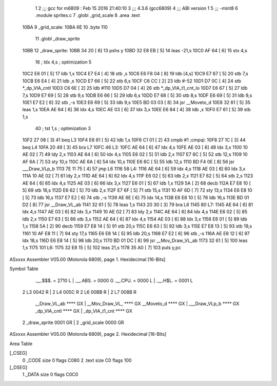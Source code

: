                              1 
                              2 ;;; gcc for m6809 : Feb 15 2016 21:40:10
                              3 ;;; 4.3.6 (gcc6809)
                              4 ;;; ABI version 1
                              5 ;;; -mint8
                              6 	.module	sprites.c
                              7 	.globl _grid_scale
                              8 	.area .text
   10BA                       9 _grid_scale:
   10BA 6E                   10 	.byte	110
                             11 	.globl _draw_sprite
   10BB                      12 _draw_sprite:
   10BB 34 20         [ 6]   13 	pshs	y
   10BD 32 E8 EB      [ 5]   14 	leas	-21,s
   10C0 AF 64         [ 6]   15 	stx	4,s
                             16 	; ldx	4,s	; optimization 5
   10C2 E6 01         [ 5]   17 	ldb	1,x
   10C4 E7 E4         [ 4]   18 	stb	,s
   10C6 E6 F8 04      [ 8]   19 	ldb	[4,s]
   10C9 E7 67         [ 5]   20 	stb	7,s
   10CB E6 E4         [ 4]   21 	ldb	,s
   10CD E7 66         [ 5]   22 	stb	6,s
   10CF C6 CC         [ 2]   23 	ldb	#-52
   10D1 D7 0C         [ 4]   24 	stb	*_dp_VIA_cntl
   10D3 C6 6E         [ 2]   25 	ldb	#110
   10D5 D7 04         [ 4]   26 	stb	*_dp_VIA_t1_cnt_lo
   10D7 E6 67         [ 5]   27 	ldb	7,s
   10D9 E7 69         [ 5]   28 	stb	9,s
   10DB E6 66         [ 5]   29 	ldb	6,s
   10DD E7 68         [ 5]   30 	stb	8,s
   10DF E6 69         [ 5]   31 	ldb	9,s
   10E1 E7 E2         [ 6]   32 	stb	,-s
   10E3 E6 69         [ 5]   33 	ldb	9,s
   10E5 BD 03 03      [ 8]   34 	jsr	__Moveto_d
   10E8 32 61         [ 5]   35 	leas	1,s
   10EA AE 64         [ 6]   36 	ldx	4,s
   10EC AE 03         [ 6]   37 	ldx	3,x
   10EE E6 84         [ 4]   38 	ldb	,x
   10F0 E7 61         [ 5]   39 	stb	1,s
                             40 	; tst	1,s	; optimization 3
   10F2 27 08         [ 3]   41 	beq	L3
   10F4 E6 61         [ 5]   42 	ldb	1,s
   10F6 C1 01         [ 2]   43 	cmpb	#1	;cmpqi:
   10F8 27 1C         [ 3]   44 	beq	L4
   10FA 20 49         [ 3]   45 	bra	L7
   10FC                      46 L3:
   10FC AE 64         [ 6]   47 	ldx	4,s
   10FE AE 03         [ 6]   48 	ldx	3,x
   1100 10 AE 02      [ 7]   49 	ldy	2,x
   1103 AE 64         [ 6]   50 	ldx	4,s
   1105 E6 02         [ 5]   51 	ldb	2,x
   1107 E7 6C         [ 5]   52 	stb	12,s
   1109 10 AF 6A      [ 7]   53 	sty	10,s
   110C AE 6A         [ 6]   54 	ldx	10,s
   110E E6 6C         [ 5]   55 	ldb	12,s
   1110 BD F4 0E      [ 8]   56 	jsr	___Draw_VLp_b
   1113 7E 11 75      [ 4]   57 	jmp	L6
   1116                      58 L4:
   1116 AE 64         [ 6]   59 	ldx	4,s
   1118 AE 03         [ 6]   60 	ldx	3,x
   111A 10 AE 02      [ 7]   61 	ldy	2,x
   111D AE 64         [ 6]   62 	ldx	4,s
   111F E6 02         [ 5]   63 	ldb	2,x
   1121 E7 62         [ 5]   64 	stb	2,s
   1123 AE 64         [ 6]   65 	ldx	4,s
   1125 AE 03         [ 6]   66 	ldx	3,x
   1127 E6 01         [ 5]   67 	ldb	1,x
   1129 5A            [ 2]   68 	decb
   112A E7 E8 10      [ 5]   69 	stb	16,s
   112D E6 62         [ 5]   70 	ldb	2,s
   112F E7 6F         [ 5]   71 	stb	15,s
   1131 10 AF 6D      [ 7]   72 	sty	13,s
   1134 E6 E8 10      [ 5]   73 	ldb	16,s
   1137 E7 E2         [ 6]   74 	stb	,-s
   1139 AE 6E         [ 6]   75 	ldx	14,s
   113B E6 E8 10      [ 5]   76 	ldb	16,s
   113E BD 01 D2      [ 8]   77 	jsr	__Draw_VL_ab
   1141 32 61         [ 5]   78 	leas	1,s
   1143 20 30         [ 3]   79 	bra	L6
   1145                      80 L7:
   1145 AE 64         [ 6]   81 	ldx	4,s
   1147 AE 03         [ 6]   82 	ldx	3,x
   1149 10 AE 02      [ 7]   83 	ldy	2,x
   114C AE 64         [ 6]   84 	ldx	4,s
   114E E6 02         [ 5]   85 	ldb	2,x
   1150 E7 63         [ 5]   86 	stb	3,s
   1152 AE 64         [ 6]   87 	ldx	4,s
   1154 AE 03         [ 6]   88 	ldx	3,x
   1156 E6 01         [ 5]   89 	ldb	1,x
   1158 5A            [ 2]   90 	decb
   1159 E7 E8 14      [ 5]   91 	stb	20,s
   115C E6 63         [ 5]   92 	ldb	3,s
   115E E7 E8 13      [ 5]   93 	stb	19,s
   1161 10 AF E8 11   [ 7]   94 	sty	17,s
   1165 E6 E8 14      [ 5]   95 	ldb	20,s
   1168 E7 E2         [ 6]   96 	stb	,-s
   116A AE E8 12      [ 6]   97 	ldx	18,s
   116D E6 E8 14      [ 5]   98 	ldb	20,s
   1170 BD 01 DC      [ 8]   99 	jsr	__Mov_Draw_VL_ab
   1173 32 61         [ 5]  100 	leas	1,s
   1175                     101 L6:
   1175 32 E8 15      [ 5]  102 	leas	21,s
   1178 35 A0         [ 7]  103 	puls	y,pc
ASxxxx Assembler V05.00  (Motorola 6809), page 1.
Hexidecimal [16-Bits]

Symbol Table

    .__.$$$.       =   2710 L   |     .__.ABS.       =   0000 G
    .__.CPU.       =   0000 L   |     .__.H$L.       =   0001 L
  2 L3                 0042 R   |   2 L4                 005C R
  2 L6                 00BB R   |   2 L7                 008B R
    __Draw_VL_ab       **** GX  |     __Mov_Draw_VL_     **** GX
    __Moveto_d         **** GX  |     ___Draw_VLp_b      **** GX
    _dp_VIA_cntl       **** GX  |     _dp_VIA_t1_cnt     **** GX
  2 _draw_sprite       0001 GR  |   2 _grid_scale        0000 GR

ASxxxx Assembler V05.00  (Motorola 6809), page 2.
Hexidecimal [16-Bits]

Area Table

[_CSEG]
   0 _CODE            size    0   flags C080
   2 .text            size   C0   flags  100
[_DSEG]
   1 _DATA            size    0   flags C0C0

